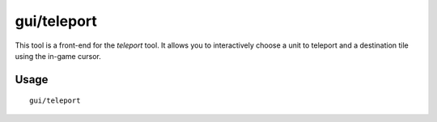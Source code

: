 gui/teleport
============

.. dfhack-tool::
    :summary: Teleport a unit anywhere.
    :tags: unavailable

This tool is a front-end for the `teleport` tool. It allows you to interactively
choose a unit to teleport and a destination tile using the in-game cursor.

Usage
-----

::

    gui/teleport
